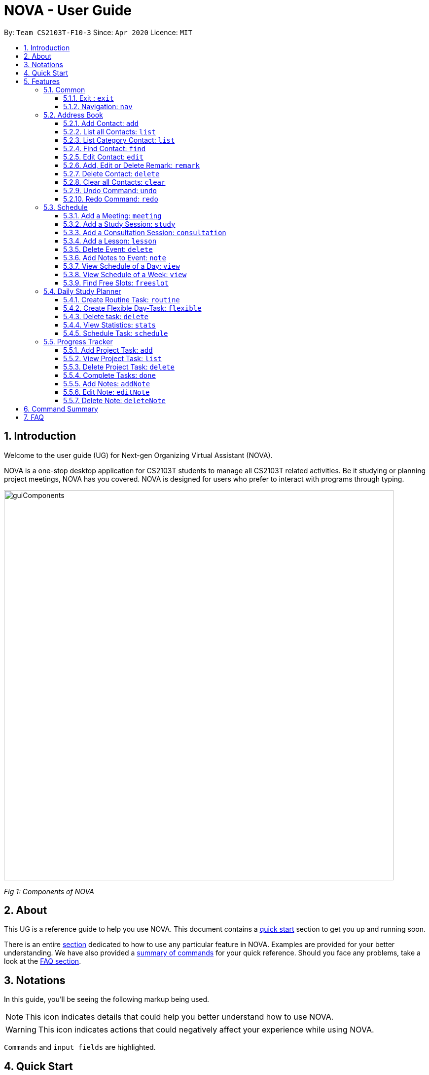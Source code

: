 [[Top]]
= NOVA - User Guide
:site-section: UserGuide
:toc:
:toc-title:
:toc-placement: preamble
:toclevels: 4
:sectnums:
:imagesDir: images
:stylesDir: stylesheets
:xrefstyle: full
:experimental:
ifdef::env-github[]
:tip-caption: :bulb:
:note-caption: :information_source:
endif::[]

:repoURL: https://github.com/AY1920S2-CS2103T-F10-3/main/releases

By: `Team CS2103T-F10-3`      Since: `Apr 2020`      Licence: `MIT`

[[Intro]]
// tag::intro[]
== Introduction

Welcome to the user guide (UG) for Next-gen Organizing Virtual Assistant (NOVA).

NOVA is a one-stop desktop application for CS2103T students to manage all CS2103T related activities. Be it studying
or planning project meetings, NOVA has you covered. NOVA is designed for users who prefer to interact with programs
through typing.

image::userguide/guiComponents.png[width="790" align="center"]
[.text-center]
_[.small]#Fig 1: Components of NOVA#_
// end::intro[]
// tag::about[]
[[About]]
== About

This UG is a reference guide to help you use NOVA. This document contains a <<QuickStart, quick start>> section to get
you up and
running soon.

There is an entire <<Features, section>> dedicated to how to use any particular feature in NOVA. Examples are provided
for your
better understanding. We have also provided a <<Summary, summary of commands>> for your quick reference. Should you
face any problems, take a look at the <<FAQ, FAQ section>>.
// end::about[]
// tag::notation[]
[[Notation]]
== Notations
In this guide, you'll be seeing the following markup being used.

[NOTE]
This icon indicates details that could help you better understand how to use NOVA.

[WARNING]
This icon indicates actions that could negatively affect your experience while using NOVA.

`Commands` and `input fields` are highlighted.
// end::notation[]
[[QuickStart]]
== Quick Start
Here are some steps to get you started:

.  Ensure you have Java *11* or above installed in your Computer.
.  Download the latest *nova.jar* link:{repoURL}/releases[here].
.  Copy the file to the folder you want to use as the home folder for your NOVA.
.  Double-click the file to start the app. The GUI should appear in a few seconds.
+
image::Ui.png[width="790" align="center"]
[.text-center]
_[.small]#Fig 4.1: GUI of NOVA#_
+
.  Type the command in the command box and press kbd:[Enter] to execute it.
.  Try the following commands to get you warmed up:

* *`nav ab`*: navigates to address book mode.
+
image::userguide/addressbook.png[width="790" align="center"]
[.text-center]
_[.small]#Fig 4.2: GUI of NOVA after entering `nav ab`#_
+
You can use the following commands once you are in address book mode:

** *`list`* : lists all contacts

** ** `add n\John Doe p\98765432 e\\john@gmail.com c\classmate` : adds a contact named *John Doe* to the Address Book
and categorise as classmate

* *`exit`* : exits the app

Refer to <<Features, Features>> for details of each command.

[[Features]]
== Features
Features are grouped together in modes of operation. There is a set of common commands which can be used in any mode,
and within every mode, there is also a set of commands for you to use and get things done.

=== Common
NOVA offers a set of common functionalities across all modes. These commands can be executed within any mode in NOVA.

==== Exit : `exit`
You can exit NOVA with this command. While exiting NOVA, contacts, schedules and notes will be saved.

Format: +
`exit`

<<Top, [Back to Top]>>

==== Navigation: `nav`
You can navigate to the desired mode to use its features.

Format: +
`nav [home/ab/schedule/planner/progresstracker]`

[NOTE]
`ab` refers to address book.

Example: +
Suppose you want to use the schedule, +

`nav schedule`

NOVA will change the mode to schedule as seen below.

image::userguide/schedule_nav.png[width="790" align="center"]
[.text-center]
_[.small]#Fig 5.1.2: GUI of NOVA after entering `nav schedule`#_

<<Top, [Back to Top]>>

=== Address Book
Learn how to work with the Address Book in NOVA. The address book feature allows you to keep in contact with
your teammates and classmates, and contacts are automatically sorted by alphabetical order. +
Access this mode by entering the command `nav ab`. Your NOVA should look something
like Figure 5.2 below.

image::userguide/addressbook.png[width="790" align="center"]
[.text-center]
_[.small]#Fig 5.2: GUI of NOVA after entering `nav ab`#_

==== Add Contact: `add`
You can add your classmate or teammate as contact.

Format: `add n\[name] p\[phone number] e\[email address] c\[classmate/teammate]`

[NOTE]
====
* `[name]` is not case-sensitive. (E.g. "Jane doe" is the same as "jane Doe"). +
The name you add will be automatically formatted. (E.g. "jane doe" will become "Jane Doe")
* `[classmate/teammate]` is not case-sensitive. (E.g. "ClassMate" is the same as "classmate")
* You can only add either `classmate` or `teammate` as category
====

Example: +
Suppose you want to add your classmate named Jane Doe, with phone number 12345678 and email address janedoe@gmail.com
into NOVA,

enter the command: `add n\Jane Doe p\12345678 e\\janedoe@gmail.com c\classmate`

NOVA will add a new contact named Jane Doe, phone number 12345678 and email address janedoe@gmail.com into the
classmate category and display a confirmation message as seen below.

image::userguide/addressbook_add.PNG[width="690" align="center"]
[.text-center]
_[.small]#Fig 5.2.1: Display message after entering +
`add n\Jane Doe p\12345678 e\\janedoe@gmail.com c\classmate`#_

<<Top, [Back to Top]>>

==== List all Contacts: `list`
You can list the contact's name, phone number and category of all contacts.

Format: `list`

<<Top, [Back to Top]>>

==== List Category Contact: `list`
You can list the name and phone number of all the contacts under a specified category, be it classmate or teammate.

Format: `list c\[classmate/teammate]`

[NOTE]
====
* `[classmate/teammate]` is not case-sensitive. (E.g. "ClasSMate" is the same as "classmate")
* There are only `classmate` and `teammate` categories
====

Example:

* Suppose you want to view all the classmate contacts that you have added into NOVA,
+
`list c\classmate`
+
NOVA will lists all your contacts in the `classmate` category as seen below.

* Suppose you want to view all the teammate contacts that you have added into NOVA,
+
`list c\teammate`
+
NOVA will lists all your contacts in the `teammate` category as seen below.

<<Top, [Back to Top]>>

==== Find Contact: `find`
You can find a contact added to the address book easily, either with the full name or just with the person's first or the last name.

Format: `find n\[name]`

[NOTE]
====
* `[name]` is not case-sensitive. (E.g. "Jane doe" is the same as "jane Doe")
====

Example:

* Suppose you want to find Jane Doe within NOVA,
+
`find n\Jane doe`
+
NOVA will find and list saved contacts named Jane Doe.

* Or you can find Jane Doe with just Jane,
+
`find n\Jane`
+
NOVA will find and list saved contacts named Jane.

<<Top, [Back to Top]>>

==== Edit Contact: `edit`
You can edit the contacts that you have added. If the contact you want to edit does not exist, NOVA will let you know. +

Format: `edit i\[index] n\[name] p\[phone number] e\[email address] c\[classmate/teammate]`

[WARNING]
====
The `[index]` will apply on the list of your most recent `list`, `list c\[classmate/teamate]` or `find` command.
Confirm the position of the contact in your most recent list to avoid editing other contact.
====

[NOTE]
====
* At least one of the optional fields must be provided. +
Optional fields are `n\[name]`, `p\[phone number]`,
`e\[email address]` or `c\[classmate/teammate]`
* The `[index]` must be a positive integer. (E.g. 1, 2, 3, ...)
* `[name]` and `[classmate/teammate]` are not case-sensitive. (E.g. "Jane doe" is the same as "jane Doe")
* The name you add will be automatically formatted. (E.g. "jane doe" will become "Jane Doe")
* You can only edit either `classmate` or `teammate` as category
====

Example: +
Suppose you want to edit the Alex Yeoh's phone number in your address book after using `list` as shown below,

image::userguide/addressbook_list.PNG[width="690" align="center"]
[.text-center]
_[.small]#Fig 5.2.5.1: Example display message after entering `list`#_

enter the command: `edit i\1 p\88888888`

NOVA will edit the phone number of Alex Yeoh to 88888888 as shown below.

image::userguide/addressbook_edit.PNG[width="790" align="center"]
[.text-center]
_[.small]#Fig 5.2.5.2: Display message after entering `edit i\1 p\88888888`#_

<<Top, [Back to Top]>>

==== Add, Edit or Delete Remark: `remark`
You can add remarks that are category specific, to a contact.

Format: `remark i\[index] r\[remark]`

[WARNING]
====
The `[index]` will apply on the list of your most recent `list`, `list c\[classmate/teamate]` or `find` command.
Confirm the position of the contact in your most recent list to avoid editing other contact.
====

[NOTE]
====
* The `[index]` must be a positive integer. (E.g. 1, 2, 3, ...)
* To remove any remarks, use `remark i\[index] r\` or `remark i\[index]`
====

Example: +
Suppose you want add remark to Bernice Yu in your address book after using `list` as seen in Fig 5.2.5.1,

enter the command: `remark i\2 r\She's a nice teammate`

NOVA will add the remark "She's a nice teammate" to Bernice Yu in your address book as shown below.

image::userguide/addressbook_remark.PNG[width="790" align="center"]
[.text-center]
_[.small]#Fig 5.2.6.2: Display message after entering `remark i\2 r\She's a nice teammate`#_

<<Top, [Back to Top]>>

==== Delete Contact: `delete`
You can delete a contact that you have added. If the contact you try to delete does not exist, NOVA will let you know.

Format: `delete i\[index]`

[WARNING]
====
The `[index]` will apply on the list of your most recent `list`, `list c\[classmate/teamate]` or `find` command.
Confirm the position of the contact in your most recent list to avoid editing other contact.
====

[NOTE]
====
* Deletes the contact at the specified `[index]` in the displayed contact list
* The `[index]` must be a positive integer. (E.g. 1, 2, 3, ...)
====

Example: +
Suppose you want to delete Alex Yeoh's contact after using the `list` as seen in Fig 5.2.5.1,

enter the command: `delete i\1`

NOVA will delete Alex Yeoh from your the address book.

image::userguide/addressbook_delete.PNG[width="790" align="center"]
[.text-center]
_[.small]#Fig 5.2.7.2: Display message after entering `delete i\1`#_

<<Top, [Back to Top]>>

==== Clear all Contacts: `clear`
You can clear all the contacts that you have added in your address book.

Format: `clear`

[WARNING]
Using `clear` command will **delete all** the contacts that you have saved.

<<Top, [Back to Top]>>

==== Undo Command: `undo`
You can undo a command that you have entered. If you cannot undo, NOVA will let you know.

Format: `undo`

<<Top, [Back to Top]>>

==== Redo Command: `redo`

You can redo undone commands. To use `redo`, you must first have used `undo`. If you cannot redo, NOVA will let you know.

Format: `redo`

[WARNING]
After you successfully entered a command (apart from undo) after an undo command, you will lose all undone commands.

<<Top, [Back to Top]>>

=== Schedule
Learn how to work with the schedule feature in NOVA. You can track important events by adding them into the schedule
and manage them easily  You need to be in schedule mode. Enter the schedule mode by entering the command `nav schedule`.
Your NOVA should look something like Figure 5.3 below.

image::userguide/schedule_nav.png[width="790" align="center"]
[.text-center]
_[.small]#Figure 5.3: GUI of NOVA after user typed `nav schedule`#_

// tag::events[]

==== Add a Meeting: `meeting`
You can add a meeting as one of your events.
If there is already an event in the time slot, NOVA will inform you.

Format: `meeting d\[description] v\[venue] t\[YYYY-MM-DD] [Start time (HH:MM)] [End time (HH:MM)]`

[NOTE]
====
* The `[End time (HH:MM)]` must be later than the `[Start time (HH:MM)]`.
* You can only add meetings to dates that fall within the semester.
* All prefixes (i.e. `d\`, `v\` and `t\`) must be present.
* `[description]` and/or `[venue]` can be left as blank spaces if you wish (i.e. " ").
====

Example: +
Suppose you wish to add a project meeting into your schedule, which is from 2pm to 3pm on 20 Feb 2020, +

enter the command: `meeting d\CS2103T website set-up v\COM1 t\2020-02-20 14:00 15:00`

NOVA will create an event for a team meeting at COM1 on 20 Feb 2020 to set up CS2103T website from 2pm to 3pm.

image::userguide/EventMeeting.png[width="500" align="center"]
[.text-center]
_[.small]#Fig 5.3.1: Display message after entering +
 `meeting d\CS2103T website set-up v\COM1 t\2020-02-20 14:00 15:00`#_

<<Top, [Back to Top]>>

==== Add a Study Session: `study`
You can add a study session as one of your events.
If there is already an event in the time slot, NOVA will inform you.

Format: `study d\[description] v\[venue] t\[YYYY-MM-DD] [Start time (HH:MM)] [End time (HH:MM)]`

[NOTE]
====
* The `[End time (HH:MM)]` must be later than the `[Start time (HH:MM)]`.
* You can only add study sessions to dates that fall within the semester.
* All prefixes (i.e. `d\`, `v\` and `t\`) must be present.
* `[description]` and/or `[venue]` can be left as blank spaces if you wish (i.e. " ").
====

Example: +
Suppose you wish to add a group study session from 4pm to 5pm on 20 Feb 2020, +

enter the command: `study d\cool peeps revision v\COM1 t\2020-02-20 16:00 17:00`

NOVA will create an event for study session at COM1 on 20 Feb 2020 from 4pm to 5pm.

image::userguide/EventStudy.png[width="500" align="center"]
[.text-center]
_[.small]#Fig 5.3.2: Display message after entering +
 `study d\cool peeps revision v\COM1 t\2020-02-20 16:00 17:00`#_

<<Top, [Back to Top]>>

==== Add a Consultation Session: `consultation`
You can add a consultation session as one of your events.
If there is already an event in the time slot, NOVA will inform you.

Format: `consultation d\[description] v\[venue] t\[YYYY-MM-DD] [Start time (HH:MM)] [End time (HH:MM)]`

[NOTE]
====
* The `[End time (HH:MM)]` must be later than the `[Start time (HH:MM)]`.
* You can only add consultation sessions to dates that fall within the semester.
* All prefixes (i.e. `d\`, `v\` and `t\`) must be present.
* `[description]` and/or `[venue]` can be left as blank spaces if you wish (i.e. " ").
====

Example: +
Suppose you wish to add a consultation session from 3pm to 4pm on 20 Feb 2020, +

enter the command: `consultation d\clarify UML v\COM1 t\2020-02-20 15:00 16:00`

NOVA will create an event for consultation at COM1 on 20 Feb 2020 to clarify UML from 3pm to 4pm.

image::userguide/EventConsultation.png[width="500" align="center"]
[.text-center]
_[.small]#Fig 5.3.3: Display message after entering +
 `consultation d\clarify UML v\COM1 t\2020-02-20 15:00 16:00`#_

<<Top, [Back to Top]>>

==== Add a Lesson: `lesson`
You can add weekly lessons as one of your events.
If there is already an event in the time slot, NOVA will inform you.

Format: `lesson d\[description] v\[venue] t\[day] [Start time (HH:MM)] [End time (HH:MM)]`

[NOTE]
====
* The `[End time (HH:MM)]` must be later than the `[Start time (HH:MM)]`.
* The lesson will be repeated weekly from weeks 1 to 13.
* There will not be lessons in the recess week.
* All prefixes (i.e. `d\`, `v\` and `t\`) must be present.
* `[description]` and/or `[venue]` can be left as blank spaces if you wish (i.e. " ").
====

Example: +
Suppose you wish to add a weekly lesson from 3pm to 4pm on Friday, +

enter the command: `lesson d\CS2103T tutorial v\COM1-B103 t\Friday 15:00 16:00`

NOVA will create weekly events for CS2103T tutorial at COM1-B103 on Friday from 3pm to 4pm for the entire semester.

image::userguide/EventLesson.png[width="500" align="center"]
[.text-center]
_[.small]#Fig 5.3.4: Display message after entering +
 `lesson d\CS2103T tutorial v\COM1-B103 t\Friday 15:00 16:00`#_

<<Top, [Back to Top]>>

==== Delete Event: `delete`
You can delete an event that you no longer want.
If the event does not exist, NOVA will inform you.

Format: `delete t\[YYYY-MM-DD] i\[index]`

[NOTE]
====
* `[index]` must be a positive integer. (E.g. 1, 2, 3, ...)
* All prefixes (i.e. `t\` and `i\`) must be present.
====

Example: +
Suppose you wish to remove the second event from the list of events on 20 Feb 2020, +

enter the command: `delete t\2020-02-20 i\2`

NOVA will delete the second event on 20 Feb 2020.

image::userguide/EventDelete.png[width="500" align="center"]
[.text-center]
_[.small]#Fig 5.3.5: Display message after entering `delete t\2020-02-20 i\2`#_

<<Top, [Back to Top]>>

==== Add Notes to Event: `note`
You can add additional notes about an event. If the event does not exist, NOVA will inform you.

Format: `note d\[description] t\[YYYY-MM-DD] i\[index]`

[NOTE]
====
* `[index]` must be a positive integer. (E.g. 1, 2, 3, ...)
* All prefixes (i.e. `d\`, `t\` and `i\`) must be present.
* `[description]` can be left as a blank space if you wish (i.e. " ").
====

Example: +
Suppose you wish to add a note that indicates the work allocation to a meeting event, +

enter the command: `note d\Alice - Logic component in DG, Bob - UI component in DG t\2020-02-20 i\1`

NOVA will add a note with the description "Alice - Logic component in DG, Bob - UI component in DG"
to the first event on 20 Feb 2020.

image::userguide/EventNote.png[width="500" align="center"]
[.text-center]

_[.small]#Fig 5.3.6: Display message after entering +
`note d\Alice - Logic component in DG, Bob - UI component in DG t\2020-02-20 i\1`#_

// end::events[]

<<Top, [Back to Top]>>

// tag::view[]
==== View Schedule of a Day: `view`
You can view the schedule of a specified day. If there is nothing to do on that day, NOVA will tell you.

Format: +
`view t\[YYYY-MM-DD]`

Example: +
Suppose you want to check out what events are happening on 29 Feb, +

enter the command: `view t\2020-02-20`

NOVA will show your schedule on 20 Feb 2020 as seen below.

image::userguide/schedule_view_date.png[width="500" align="center"]
[.text-center]
_[.small]#Fig 5.3.7: Display message after entering `view t\2020-02-20`#_

<<Top, [Back to Top]>>

==== View Schedule of a Week: `view`
You can view the schedule of a specified week. IF there is nothing to do on that week, NOVA will tell you.

Format: +
`view week i\[week #]`

[NOTE]
====
* `[week #]` must be a positive integer. (E.g. 1, 2, 3, ...)
* Week number for special weeks are as such:
** Recess week is week 16
** Reading week is week 14
** Final examination week is week 15
====

Example: +
Suppose you are interested in what is going to happen in week 6 of the semester, +

enter the command: `view week i\6`

NOVA will show your schedule in week 6 of the semester as seen below.

image::userguide/schedule_view_week.png[width="500" align="center"]
[.text-center]
_[.small]#Fig 5.3.8: Display message after entering `view week i\6`#_

<<Top, [Back to Top]>>
// end::view[]

==== Find Free Slots: `freeslot`
You can find free slots on a day easily within your schedule without looking through your schedule.

Format: +
`freeslot t\[YYYY-MM-DD]`

Example: +
Suppose you want to find pockets of free time on 20 Feb 2020, +

enter the command: `freeslot t\2020-02-20`

NOVA will show you your freeslots on 20 Feb 2020.

<<Top, [Back to Top]>>

//tag::studyplanner[]
=== Daily Study Planner
Learn how to work with the planner feature in NOVA. You can add daily/weeky tasks into your study plan and schedule it
on any day you like hassle-free. You need to be in planner mode. Enter the planner mode by entering the command
`nav planner`.

image::userguide/planner.PNG[width="790" align="center"]
[.text-center]
_[.small]#Fig 5.4: GUI of NOVA after user typed contact `nav planner`#_

==== Create Routine Task: `routine`
You can create routine tasks in your study plan. When being scheduled, the tasks will lasts for 30 minutes weekly if
possible.

Format: +
`routine p\[task name] f\[daily/weekly] d\[event duration in minutes]`

[NOTE]
`[event duration in minutes]` must be between 0 and 1440

Example: +
Suppose you want to create a weekly routine task "read cs2103 textbook",

`routine p\read cs2103 textbook f\weekly d\30`

NOVA will create a new task “read cs2103 textbook”.

<<Top, [Back to Top]>>

==== Create Flexible Day-Task: `flexible`
You can create flexible tasks in your study plan, which will create one event per day when being scheduled. When
being scheduled, these tasks will create events with duration as long as possible, from 10 minutes to 60 minutes.

Format: +
`flexible p\[task name] t\[total minutes] mind\[maximum event duration in minutes] maxd\[maximum event duration in minutes]`

[NOTE]
====
* `[total minutes]` must be greater than `[minimum event duration in minutes]`
* `[maximum event duration in minutes]` must be greater or equal to `[minimum event duration in minutes]`
* `[minimum event duration in minutes]` and `[maximum event duration in minutes]` must be between 0 and 1440
====

Example: +
Suppose you want to create a flexible task "study vocabulary", +
 +
`flexible p\study vocabulary t\100 mind\10 maxd\60`

NOVA will create a new task “study vocabulary” +
When being scheduled, this task will create one event “study vocabulary” with duration as long as
possible, from 10 minutes to 60 minutes. +
The total duration of all the event scheduled will not exceed 100 minutes.

<<Top, [Back to Top]>>

==== Delete task: `delete`
You can delete a task, and all its related future events.

Format: +
`delete p\[task name]`

Example: +
Suppose you want to delete the task "study vocabulary",

`delete p\study vocabulary`

NOVA will delete the task “study vocabulary” and all its related future events.

<<Top, [Back to Top]>>

==== View Statistics: `stats`
You can view the statistics of every tasks currently in study plan. The statistics are as follows:

* For weekly routine task, statistics consists of:
** Number of weeks completed and incomplete since its creation
** All the events related to the task
* For daily routine task, statistics consists of:
** Number of days done and not done since its creation
** All the events related to the task

* For flexible tasks, statistics consists of:
** Percentage done (Total duration of every event created / Total minutes)
** All the events related to the task

Format: +
`stats`

NOVA will display the statistics of all the tasks currently in study plan.

<<Top, [Back to Top]>>

==== Schedule Task: `schedule`
You can generate an event on a random spot on the specified day according to the requirements of the task if
possible. The event is generated on a random slot, you will need to manually modify the event generated if you wish.
If it is impossible to schedule an event for the task for that day, you will be notified.

Format: +
`schedule p\[task name] t\[YYYY-MM-DD]` +

Example: +
Suppose you want to schedule the weekly routine task "read cs2103 textbook",

`schedule p\read cs2103 textbook t\2020-03-20`

NOVA will finds a free slot bigger than 30 minutes as specified by the task, and creates an event “read cs2103
textbook” that lasts for 30 minutes on a random spot within the free slot.

Suppose you want to schedule the flexible task "study vocabulary", +
 +
`schedule p\study vocabulary t\2020-03-20` +

NOVA will finds a free slot bigger than 10 minutes as specified by the task, and creates an event “read cs2103
textbook” on a random spot within the free slot.

<<Top, [Back to Top]>>

//end::studyplanner[]

//tag::ProgressTracker[]

=== Progress Tracker
Learn how to work with the progress tracker feature in NOVA. You can track important project tasks by adding them into the progress tracker
and manage them easily. You need to be in Progress Tracker mode. Enter the Progress Tracker mode by entering the
command `nav progresstracker`. Your NOVA should look something like Figure 5.5 below.

image::userguide/progressTracker.png[width="790" align="center"]
[.text-center]
_[.small]#Fig 5.5: GUI of NOVA after typing command `nav progresstracker`#_

==== Add Project Task: `add`
You can add tasks under projects in the progress tracker.

Format: +
`add p\[ip/tp] w\[week number] d\[task description]`

[NOTE]
====
* Only `ip` and `tp` projects are available and are not case-sensitive
* There are only weeks 1 to 13 in each project
* When multiple same tags are keyed, the last tag will be taken as the input.
====

[WARNING]
====
* `add` is case-sensitive
* `[week number]` must be a positive integer (E.g. 1, 2, 3, …)
* `[task description]` cannot be empty
====

Example: +
Suppose you want to add a task to week 3 of IP project to remind yourself to do up javaFx,

`add p\ip w\3 d\Do up javaFx`

NOVA will add a task “Do up javaFx” to week 3 of IP in progress tracker.

image::userguide/addPtTaskResult.png[width="500" align="center"]
[.text-center]
_[.small]#Fig 5.5.1: Display message after entering `add p\ip w\3 d\Do up javaFx`#_

<<Top, [Back to Top]>>

==== View Project Task: `list`
You can view tasks under a certain week for projects in the progress tracker.

Format: +
`list p\[ip/tp] w\[week number]`

[NOTE]
====
* Only `ip` and `tp` projects are available and are not case-sensitive
* There are only weeks 1 to 13 in each project
* When multiple same tags are keyed, the last tag will be taken as the input.
====

[WARNING]
====
* `list` is case-sensitive
* `[week number]` must be a positive integer (E.g. 1, 2, 3, …)
====

Example: +
Suppose you would like to view the tasks you have added to week 3 of IP project,

`list p\ip w\3`

NOVA will list the tasks in week 3 of IP project.

image::userguide/listPtTask.png[width="500" align="center"]
[.text-center]
_[.small]#Fig 5.5.2: Display message after entering `list p\ip w\3`#_

<<Top, [Back to Top]>>

==== Delete Project Task: `delete`
You can remove tasks under projects in the progress tracker.

Format: `delete p\[ip/tp] w\[week number] t\[task number]`

[NOTE]
====
* Only `ip` and `tp` projects are available and are not case-sensitive
* There are only weeks 1 to 13 in each project
* When multiple same tags are keyed, the last tag will be taken as the input.
====

[WARNING]
====
* `delete` is case-sensitive
* `[week number]` must be a positive integer (E.g. 1, 2, 3, …)
* `[task number]` must be a positive integer (E.g. 1, 2, 3, …)
====

Example: +
Suppose you wish to delete task number 1 in week 3 of IP project,

`delete p\ip w\3 t\1`

NOVA will delete task 1 in week 3 of IP in progress tracker.

image::userguide/deletePtTaskResult.png[width="500" align="center"]
[.text-center]
_[.small]#Fig 5.5.3: Display message after entering `delete p\ip w\3 t\1`#_

<<Top, [Back to Top]>>

==== Complete Tasks: `done`
You can mark tasks in the progress tracker as done.

Format: +
`done p\[ip/tp] w\[week number] t\[task number]`

[NOTE]
====
* Only `ip` and `tp` projects are available and are not case-sensitive
* There are only weeks 1 to 13 in each project
* When multiple same tags are keyed, the last tag will be taken as the input.
====

[WARNING]
====
* `done` is case-sensitive
* `[week number]` must be a positive integer (E.g. 1, 2, 3, …)
* `[task number]` must be a positive integer (E.g. 1, 2, 3, …)
====

Example: +
Suppose you wish to set task number 1 in week 3 of IP project as done or undone,

`done p\ip w\3 t\1`

NOVA will set task 1 in week 3 of IP in progress tracker as done/undone depending on it's status originally.

image::userguide/setDonePtTaskResult.png[width="500" align="center"]
[.text-center]
_[.small]#Fig 5.5.4: Display message after entering `done p\ip w\3 t\1`#_

<<Top, [Back to Top]>>

==== Add Notes: `addNote`
You can add notes to project tasks in the progress tracker.

Format: +
`addNote p\[ip/tp] w\[week number] t\[task number] d\[note]`

[NOTE]
====
* Only `ip` and `tp` projects are available and are not case-sensitive
* There are only weeks 1 to 13 in each project
* When multiple same tags are keyed, the last tag will be taken as the input.
====

[WARNING]
====
* `addNote` is case-sensitive
* `[week number]` must be a positive integer (E.g. 1, 2, 3, …)
* `[task number]` must be a positive integer (E.g. 1, 2, 3, …)
* `[note]` cannot be empty
====

Example: +
Suppose you wish to add a note to remind yourself to create a branch and tag for task number 2 in week 3 of IP project,

`addNote p\ip w\3 t\1 d\Need create branch and tag`

NOVA will add a note “Need create branch and tag” to task 1 in week 3 of IP.

image::userguide/addPtNote.png[width="500" align="center"]
[.text-center]
_[.small]#Fig 5.5.5: Display message after entering `addNote p\ip w\3 t\1 d\Need create branch and tag`#_

<<Top, [Back to Top]>>

==== Edit Note: `editNote`
You can edit the note that you have added to tasks in projects in the progress tracker.

Format: +
`editNote p\[ip/tp] w\[week number] t\[task number] d\[new note]`

[NOTE]
====
* Only `ip` and `tp` projects are available and are not case-sensitive
* There are only weeks 1 to 13 in each project
* When multiple same tags are keyed, the last tag will be taken as the input.
====

[WARNING]
====
* `editNote` is case-sensitive
* `[week number]` must be a positive integer (E.g. 1, 2, 3, …)
* `[task number]` must be a positive integer (E.g. 1, 2, 3, …)
* `[new note]` cannot be empty
====

Example: +
Suppose you wish to edit the note added in task 1 of week 3 in IP project,

`editNote p\ip w\3 t\1 d\consult tutor`

NOVA will edit the note under task 1 of week 3 of IP.

image::userguide/editPtNote.png[width="500" align="center"]
[.text-center]
_[.small]#Fig 5.5.6: Display message after entering `editNote p\ip w\3 t\1 d\consult tutor`#_

<<Top, [Back to Top]>>

==== Delete Note: `deleteNote`
You can delete the note that you have added to tasks in projects in the progress tracker.

Format: +
`deleteNote p\[ip/tp] w\[week number] t\[task number]`

[NOTE]
====
* Only `ip` and `tp` projects are available and are not case-sensitive
* There are only weeks 1 to 13 in each project
* When multiple same tags are keyed, the last tag will be taken as the input.
====

[WARNING]
====
* `deleteNote` is case-sensitive
* `[week number]` must be a positive integer (E.g. 1, 2, 3, …)
* `[task number]` must be a positive integer (E.g. 1, 2, 3, …)
====

Example: +
Suppose you wish to delete the note added in task 1 of week 3 in IP project,

`deleteNote p\ip w\3 t\1`

NOVA will delete the note under task 1 of week 3 of IP.

image::userguide/deletePtNote.png[width="500" align="center"]
[.text-center]
_[.small]#Fig 5.5.7: Display message after entering `deleteNote p\ip w\3 t\1`#_
//end::ProgressTracker[]
<<Top, [Back to Top]>>

[[Summary]]
== Command Summary

[%autowidth,cols="<.^,<.^,<.^",options="header"]
|=========================================================
| Mode | Command | Description
.2+| Common
| exit | Exits NOVA
| nav [home/ ab/ schedule/ planner/ tracker] | Changes the mode of NOVA

.10+| Address Book
| add n\[name] p\[phone number] e\[email address] c\[classmate/teammate] | Adds a contact into your address book
| clear | Deletes all contacts within your address book
| delete i\[index] | Deletes the contact at the specified index
| edit i\[index] n\[name] p\[phone number] e\[email address] c\[classmate/teammate] | Edits the contact at the
specified index to the specified fields
| find n\[name] | Finds a contact in your address book
| list | Lists all the contacts in your address book
| list c\[classmate/teammate] | Lists all the contacts of the specified category in your address book
| redo | Redoes an undone command
| remark i\[index] r\[remark] | Adds a category specific remark to the contact at the specified index
| undo | Undoes a command

.9+| Schedule
| consultation d\[description] v\[venue] t\[YYYY-MM-DD] [Start time (HH:MM)] [End time (HH:MM)] | Adds a consultation
event to your schedule
| delete t\[YYYY-MM-DD] i\[index] | Deletes the event at the specified index on the specified day
| freeslot t\[YYYY-MM-DD] | Find pockets of free time you have on the specified day
| lesson d\[description] v\[venue] t\[day] [Start time (HH:MM)] [End time (HH:MM)] | Adds a lesson to your schedule
| meeting d\[description] v\[venue] t\[YYYY-MM-DD] [Start time (HH:MM)] [End time (HH:MM)] | Adds a meeting event to
your schedule
| note d\[description] t\[YYYY-MM-DD] i\[index] | Adds a note to the event at the specified index of the specified date
| study d\[description] v\[venue] t\[YYYY-MM-DD] [Start time (HH:MM)] [End time (HH:MM)] | Adds a study session event
into your schedule
| view t\[YYYY-MM-DD] | Shows the events happening on the specified date
| view week i\[week #] | Shows the events happening on the specified week

.5+| Daily Study Planner
| delete p\[task name] | Deletes a task and all its events
| flexible | Creates a flexible task
| routine p\[task name] f\[daily/weekly] d\[event duration in minutes]| Creates a routine task
| schedule | Schedules a tasks in the schedule
| stats | Views the statistics of your planner

.7+| Progress Tracker
| add p\[ip/tp] w\[week number] d\[task description] | Adds a task to the specified week and project
| list p\[ip/tp] w\[week number] | Lists the tasks that have been added to the specified week and project
| delete p\ip w\3 t\3 | Deletes the specified task
| done p\[ip/tp] w\[week number] t\[task number] | Sets the status of the specified task to done/undone
| addNote p\[ip/tp] w\[week number] t\[task number] d\note | Adds a note to the specified task
| editNote p\[ip/tp] w\[week number] t\[task number] d\[new note] | Overwrites the existing note with the new note
| deleteNote p\[ip/tp] w\[week number] t\[task number] | Deletes the note in the specified task
|=========================================================

<<Top, [Back to Top]>>

[[FAQ]]
== FAQ

*Q*: How do I transfer my data to another Computer? +
*A*: You can install the app on the other computer and overwrite the empty data file it creates with the file that
contains the data of your previous NOVA folder.

<<Top, [Back to Top]>>
